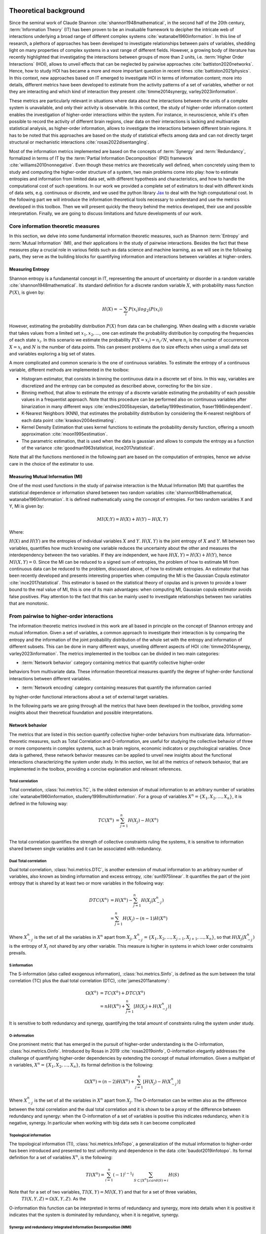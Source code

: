 .. _theory:

Theoretical background
======================

Since the seminal work of Claude Shannon :cite:`shannon1948mathematical`, in the 
second half of the 20th century, :term:`Information Theory` (IT) has been proven 
to be an invaluable framework to decipher the intricate web of interactions 
underlying a broad range of different complex systems :cite:`watanabe1960information`. 
In this line of research, a plethora of approaches has been developed to 
investigate relationships between pairs of variables, shedding light on many 
properties of complex systems in a vast range of different fields. 
However, a growing body of literature has recently 
highlighted that investigating the interactions between groups of more than 2 units, 
i.e. :term:`Higher Order Interactions` (HOI), allows to unveil effects that can be 
neglected by pairwise approaches :cite:`battiston2020networks`. Hence, how to study 
HOI has became a more and more important question in recent times :cite:`battiston2021physics`.
In this context, new approaches based on IT emerged to investigate HOI in 
terms of information content; more into details, different metrics have been developed 
to estimate from the activity patterns of a set of variables, whether or not they are
interacting and which kind of interaction they present
:cite:`timme2014synergy, varley2023information`. 

These metrics are particularly 
relevant in situations where data about the interactions between the units of 
a complex system is unavailable, and only their activity is observable. In this 
context, the study of higher-order information content enables the investigation
of higher-order interactions within the system. For instance, in neuroscience, 
while it's often possible to record the activity of 
different brain regions, clear data on their interactions is lacking and multivariate 
statistical analysis, as higher-order information, allows to investigate the interactions 
between different brain regions. It has to be noted that this approaches are based on the
study of statistical effects among data and can not directly target structural or 
mechanistic interactions :cite:`rosas2022disentangling`.

Most of the information metrics implemented are based on 
the concepts of :term:`Synergy` and :term:`Redundancy`, formalized in terms of IT by 
the :term:`Partial Information Decomposition` (PID) framework :cite:`williams2010nonnegative`. 
Even though these metrics are theoretically well defined, when concretely using 
them to study and computing the higher-order structure of a system, two main problems come into 
play: how to estimate entropies and information from limited data set, with different 
hypothesis and characteristics, and how to handle the computational cost of such operations. 
In our work we provided a complete set of estimators to deal with different kinds of data 
sets, e.g. continuous or discrete, and we used the 
python library `Jax <https://github.com/google/jax>`_ to deal with the high computational 
cost. In the following part we will introduce the information theoretical tools necessary 
to understand and use the metrics developed in this toolbox. Then we will present quickly 
the theory behind the metrics developed, their use and possible interpretation. 
Finally, we are going to discuss limitations and future developments of our work.

Core information theoretic measures
+++++++++++++++++++++++++++++++++++

In this section, we delve into some fundamental information theoretic measures, such as 
Shannon :term:`Entropy` and :term:`Mutual Information` (MI), and their applications in 
the study of pairwise interactions. Besides the fact that these measures play a crucial 
role in various fields such as data science and machine learning, as we will see in the 
following parts, they serve as the building blocks for quantifying information and 
interactions between variables at higher-orders.

Measuring Entropy
*****************

Shannon entropy is a fundamental concept in IT, representing the amount of uncertainty 
or disorder in a random variable :cite:`shannon1948mathematical`. Its standard definition 
for a discrete random variable :math:`X`, with probability mass function :math:`P(X)`, is given by:

.. math::

	H(X) = −\sum_{i} P(x_i) log_{2}(P(x_i))

However, estimating the probability distribution :math:`P(X)` from data can be challenging. 
When dealing with a discrete variable that takes values from a limited 
set :math:`{x_{1}, x_{2}, ...}`, one can estimate the probability distribution 
by computing the frequencies of each state :math:`x_{i}`. In this scenario we estimate 
the probability :math:`P(X=x_{i}) = n_{i}/N`, where :math:`n_{i}` is the number of 
occurrences :math:`X=x_{i}` and :math:`N` is the number of data points. This can present 
problems due to size effects when using a small data set and variables exploring a big set of states.

A more complicated and common scenario is the one of continuous variables. To estimate the 
entropy of a continuous variable, different methods are implemented in the toolbox:

* Histogram estimator, that consists in binning the continuous data in a 
  discrete set of bins. In this way, variables are discretized and the entropy 
  can be computed as described above, correcting for the bin size .

* Binning method, that allow to estimate the entropy of a discrete variable 
  estimating the probability of each possible values in a frequentist approach.
  Note that this procedure can be performed also on continuous variables after 
  binarization in many different ways 
  :cite:`endres2005bayesian, darbellay1999estimation, fraser1986independent`.  

* K-Nearest Neighbors (KNN), that estimates the probability distribution by considering the 
  K-nearest neighbors of each data point :cite:`kraskov2004estimating`. 

* Kernel Density Estimation that uses kernel functions to estimate the probability 
  density function, offering a smooth approximation :cite:`moon1995estimation`. 

* The parametric estimation, that is used when the data is gaussian and allows 
  to compute the entropy as a function of the variance 
  :cite:`goodman1963statistical, ince2017statistical`.

Note that all the functions mentioned in the following part are based on the computation of  
entropies, hence we advise care in the choice of the estimator to use.

.. minigallery:: hoi.core.get_entropy hoi.core.entropy_gc hoi.core.entropy_gauss hoi.core.entropy_bin hoi.core.entropy_knn hoi.core.entropy_kernel

Measuring Mutual Information (MI)
*********************************

One of the most used functions in the study of pairwise interaction is the Mutual Information (MI)
that quantifies the statistical dependence or information shared between two random 
variables :cite:`shannon1948mathematical, watanabe1960information`. It is defined 
mathematically using the concept of entropies. For two random variables X and Y, 
MI is given by:

.. math::

	MI(X;Y) = H(X) + H(Y) − H(X,Y)

Where:

:math:`H(X)` and :math:`H(Y)` are the entropies of individual variables :math:`X` and :math:`Y`.
:math:`H(X,Y)`  is the joint entropy of :math:`X` and :math:`Y`.
MI between two variables, quantifies how much knowing one variable reduces the uncertainty about 
the other and measures the interdependency between the two variables. If they are independent, 
we have :math:`H(X,Y)=H(X)+H(Y)`, hence :math:`MI(X,Y)=0`. Since the MI can be reduced to a 
signed sum of entropies, the problem of how to estimate MI from continuous data can be 
reduced to the problem, discussed above, of how to estimate entropies. An estimator 
that has been recently developed and presents interesting properties when computing the MI 
is the Gaussian Copula estimator :cite:`ince2017statistical`. This estimator is based on the 
statistical theory of copulas and is proven to provide a lower bound to the real value of MI, 
this is one of its main advantages: when computing MI, Gaussian copula estimator avoids false 
positives. Play attention to the fact that this can be mainly used to investigate relationships 
between two variables that are monotonic.

.. minigallery:: hoi.core.get_mi

From pairwise to higher-order interactions 
++++++++++++++++++++++++++++++++++++++++++	

The information theoretic metrics involved in this work are all based in principle on the 
concept of Shannon entropy and mutual information. Given a set of variables, a common 
approach to investigate their interaction is by comparing the entropy and the information 
of the joint probability distribution of the whole set with the entropy and information 
of different subsets. This can be done in many different ways, unveiling different aspects 
of HOI :cite:`timme2014synergy, varley2023information`. The metrics implemented in the 
toolbox can be divided in two main categories: 

* :term:`Network behavior` category containing metrics that quantify collective higher-order 
behaviors from multivariate data. 
These information theoretical measures quantify the degree of higher-order
functional interactions between different variables.

* :term:`Network encoding` category containing measures that quantify the information carried 
by higher-order functional interactions about a set of external target variables.

In the following parts we are going through all the metrics 
that have been developed in the toolbox, providing some insights about their theoretical 
foundation and possible interpretations.

Network behavior 
*****************

The metrics that are listed in this section quantify collective 
higher-order behaviors from multivariate data. 
Information-theoretic measures, such as Total Correlation and O-information, 
are useful for studying the collective behavior of three or more components 
in complex systems, such as brain regions, economic indicators or psychological 
variables. Once data is gathered, these network behavior measures can be applied to unveil 
new insights about the functional interactions characterizing the system under study.
In this section, we list all the metrics of network behavior, 
that are implemented in the toolbox, providing a 
concise explanation and relevant references. 

Total correlation 
-----------------

Total correlation, :class:`hoi.metrics.TC`, is the oldest extension of mutual information to
an arbitrary number of variables :cite:`watanabe1960information, studeny1998multiinformation`. 
For a group of variables :math:`X^n =  \{ X_1, X_2, ..., X_n  \}`, it is defined in the following way:

.. math::

	TC(X^{n})  &=  \sum_{j=1}^{n} H(X_{j}) - H(X^{n}) \\

The total correlation quantifies the strength of collective constraints ruling the systems, 
it is sensitive to information shared between single variables and it can be associated with 
redundancy.

.. minigallery:: hoi.metrics.TC

Dual Total correlation
----------------------

Dual total correlation, :class:`hoi.metrics.DTC`, is another extension of mutual information to
an arbitrary number of variables, also known as binding information and excess 
entropy, :cite:`sun1975linear`. It quantifies the part of the joint entropy that 
is shared by at least two or more variables in the following way:

.. math::

	DTC(X^{n})  &=  H(X^{n}) - \sum_{j=1}^{n} H(X_j|X_{-j}^{n}) \\
				&= \sum_{j=1}^{n} H(X_j) - (n-1)H(X^{n})

Where :math:`X_{-j}^n` is the set of all the variables in :math:`X^n` apart from :math:`X_j`, 
:math:`X_{-j}^{n}=  \{ X_1, X_2, ..., X_{j-1}, X_{j+1}, ..., X_n  \}`, so that :math:`H(X_j|X_{-j}^{n})` 
is the entropy of :math:`X_j` not shared by any other variable. 
This measure is higher in systems in which lower order constraints prevails.

.. minigallery:: hoi.metrics.DTC

S information
-------------

The S-information (also called exogenous information), :class:`hoi.metrics.Sinfo`, is defined
as the sum between the total correlation (TC) plus the dual total
correlation (DTC), :cite:`james2011anatomy`:

.. math::

	\Omega(X^{n})  &=  TC(X^{n}) + DTC(X^{n}) \\
					&=  nH(X^{n}) + \sum_{j=1}^{n} [H(X_{j}) + H(
					X_{-j}^{n})]

It is sensitive to both redundancy and synergy, quantifying the total amount of constraints 
ruling the system under study.

.. minigallery:: hoi.metrics.Sinfo

O-information
-------------

One prominent metric that has emerged in the pursuit of higher-order understanding is the 
O-information, :class:`hoi.metrics.Oinfo`. Introduced by Rosas in 2019 :cite:`rosas2019oinfo`, 
O-information elegantly addresses the challenge of quantifying higher-order dependencies by 
extending the concept of mutual information. Given a multiplet of :math:`n` variables, 
:math:`X^n = \{ X_1, X_2, …, X_n \}`, its formal definition is the following:  

.. math::

	\Omega(X^n)= (n-2)H(X^n)+\sum_{j=1}^n \left[ H(X_j) - H(X_{-j}^n) \right]
    
Where :math:`X_{-j}^n` is the set of all the variables in :math:`X^n` apart from :math:`X_j`. 
The O-information can be written also as the difference between the total correlation and 
the dual total correlation and it is shown to be a proxy of the 
difference between redundancy and synergy: when the O-information of a set of variables 
is positive this indicates redundancy, when it is negative, synergy. In particular when 
working with big data sets it can become complicated 

.. minigallery:: hoi.metrics.Oinfo

Topological information
-----------------------

The topological information (TI), :class:`hoi.metrics.InfoTopo`, a generalization of the 
mutual information to higher-order has been introduced and presented to 
test uniformity and dependence in the data :cite:`baudot2019infotopo`. Its formal 
definition for a set of variables :math:`X^n`, is the following:

.. math::

    TI(X^n) = \sum_{i=1}^{n} (-1)^{i - 1} i \sum_{S\subset[X^n];card(S)=i} H(S)

Note that for a set of two variables, :math:`TI(X,Y) = MI(X,Y)` and that for a set of three variables,
 :math:`TI(X,Y,Z)=\Omega(X,Y,Z)`. As the 
O-information this function can be interpreted in terms of redundancy and synergy, more 
into details when it is positive it indicates that the system is dominated by redundancy, 
when it is negative, synergy.

.. minigallery:: hoi.metrics.InfoTopo

Synergy and redundancy integrated Information Decomposition (MMI)
----------------------------------------------------------------

Recently it has been drawn a lot of attention by different metrics focusing 
on decomposing the information that two variables carry about their own 
future :cite:`mediano2021towards`. A new decomposition of the information dynamics
have been developed to achieve a more nuanced description of the temporal evolution
of the synergy and the redundancy between different variables.
The synergy that is carried by two variables about their 
joint future, has been associated with the concept of emergence and 
integration of information :cite:`mediano2022greater, rosas2020reconciling, luppi2024information`.
Instead the redundancy that is preserved, often refered too as 
"double redundancy" :cite:`mediano2021towards`, 
has been associated with the concept of robustness, 
in the sense that it refers to situation in which information 
is available in different sources, making the evolution process 
less vulnerable by the lost of elements  :cite:`luppi2024information`. 
It provides already many results in simulated complex systems or in different 
studies within the field of 
neuroscience :cite:`rosas2020reconciling, luppi2020synergistic, luppi2020synergistic`. 
These functions allow to compute redundancy 
and synergy using the approximation of 
Minimum Mutual Information (MMI) :cite:`barrett2015exploration`, 
in which the redundancy, :class:`hoi.metrics.RedundancyphiID`, between a couple 
of variables :math:`(X, Y)` is 
defined as: 

.. math::

        Red(X,Y) =   min \{ I(X_{t- \tau};X_t), I(X_{t-\tau};Y_t),
                            I(Y_{t-\tau}; X_t), I(Y_{t-\tau};Y_t) \}

.. minigallery:: hoi.metrics.RedundancyphiID

Within the MMI approximation the computation of the synergy, :class:`hoi.metrics.SynergyphiID`, 
reduces to the
following formula: 

.. math::

    Syn(X,Y) =  I(X_{t-\tau},Y_{t-\tau};X_{t},Y_t) -
                        max \{ I(X_{t-\tau};X_t,Y_t),
                        I(Y_{t-\tau};X_t,Y_t) \}

These two metrics are always positive and have as upper bound the value of temporal delayed
mutual information (TDMI), :math:`I(X(t-\tau),Y(t-\tau);X(t),Y(t))`.

.. minigallery:: hoi.metrics.SynergyphiID

Network encoding 
****************

The metrics that are listed in this section focus on measuring the information 
content that a set of variables carry about an external target of interest. 
Information-theoretic measures, such as Redundancy-Synergy index and the gradient O-information, 
are useful for studying the behavior of different variables in relationship with an 
external target. Once data is gathered, these measures of network encoding can be applied to unveil 
new insights about the functional interaction modulated by external variables of interest.
In this section, we list all the metrics of network encoding, 
that are implemented in the toolbox, providing a 
concise explanation and relevant references. 

Gradient of O-information
-------------------------

The O-information gradient, :class:`hoi.metrics.GradientOinfo`, has been developed to 
study the contribution of one or a set of variables to the O-information of the whole 
system :cite:`scagliarini2023gradients`. In this work we proposed to use this metric 
to investigate the relationship between multiplets of source variables and a target 
variable. Following the definition of the O-information gradient of order 1, between 
the set of variables :math:`X^n` and an external target :math:`Y` we have:

.. math::

    \partial_{target}\Omega(X^n) = \Omega(X^n, Y) - \Omega(X^n)

This metric does not focus on the O-information of a group of variables, instead 
it reflects the variation of O-information when the target variable is added to the group. 
This allows to unveil the contribution of the target to the group of variables in terms 
of O-information, providing insights about the relationship between the target and the 
group of variables. Note that, when the target is statistically  independent from all 
the variables of the group, the gradient of O-information is 0, when it is greater 
than 0, the relation between variables and target is characterized by redundancy, 
when negative, synergy.

.. minigallery:: hoi.metrics.GradientOinfo

Redundancy-Synergy index (RSI)
------------------------------

Another metric, proposed by Gal Chichek et al in 2001 :cite:`chechik2001group`, is the 
Redundancy-Synergy index, :class:`hoi.metrics.RSI`, developed as an extension of mutual 
information, aiming to characterize the statistical interdependencies between a group 
of variables :math:`X^n` and a target variable :math:`Y`, in terms of redundancy and 
synergy, it is computed as:

.. math::

	RSI(X^n, Y) = I(X^n, Y) - \sum_{i=0}^n I(X_i,Y)

The RSI is designed to measure directly whether the sum of the information provided 
separately by all the variables is greater or not with respect to the information 
provided by the whole group. When RSI is positive, the whole group is more informative 
than the sum of its parts separately, so the interaction between the variables and the 
target is dominated by synergy. A negative RSI should instead suggest redundancy among 
the variables with respect to the target.

.. minigallery:: hoi.metrics.RSI

Synergy and redundancy (MMI)
----------------------------

Within the broad research field of IT a growing body of literature has been produced 
in the last 20 years about the fascinating concepts of synergy and redundancy. These 
concepts are well defined in the framework of Partial Information Decomposition, which 
aims to distinguish different “types” of information that a set of sources convey 
about a target variable. In this framework, the synergy between a set of variables 
refers to the presence of relationships between the target and the whole group that 
cannot be seen when considering separately the single parts. Redundancy instead 
refers to another phenomena, in which variables contain copies of the same 
information about the target. Different definition have been provided in the 
last years about these two concepts, in our work we are going to report the 
simple case of the Minimum Mutual Information (MMI) :cite:`barrett2015exploration`, 
in which the redundancy, :class:`hoi.metrics.RedundancyMMI`, between a set 
of :math:`n` variables :math:`X^n = \{ X_1, \ldots, X_n\}` and a target :math:`Y` is 
defined as: 

.. math::

	redundancy (Y, X^n) = min_{i} I \left( Y, X_i \right)
    
.. minigallery:: hoi.metrics.RedundancyMMI

When computing the redundancy in this way the definition 
of synergy, :class:`hoi.metrics.SynergyMMI`, follows:

.. math::

	synergy (Y, X^n) =  I \left( Y, X^n \right) - max_{j} I \left( Y, X^n_{ -j } \right)

Where :math:`X^n_{-i}` is the set of variables :math:`X^n`, excluding 
the variable :math:`i`. This metric has been proven to be accurate when 
working with gaussian systems; we advise care when interpreting the 
results of the redundant interactions, since the definition of 
redundancy reflects simply the minimum information provided by the 
source variables.

.. minigallery:: hoi.metrics.SynergyMMI

Bibliography
============

.. bibliography:: refs.bib
    :style: plain
